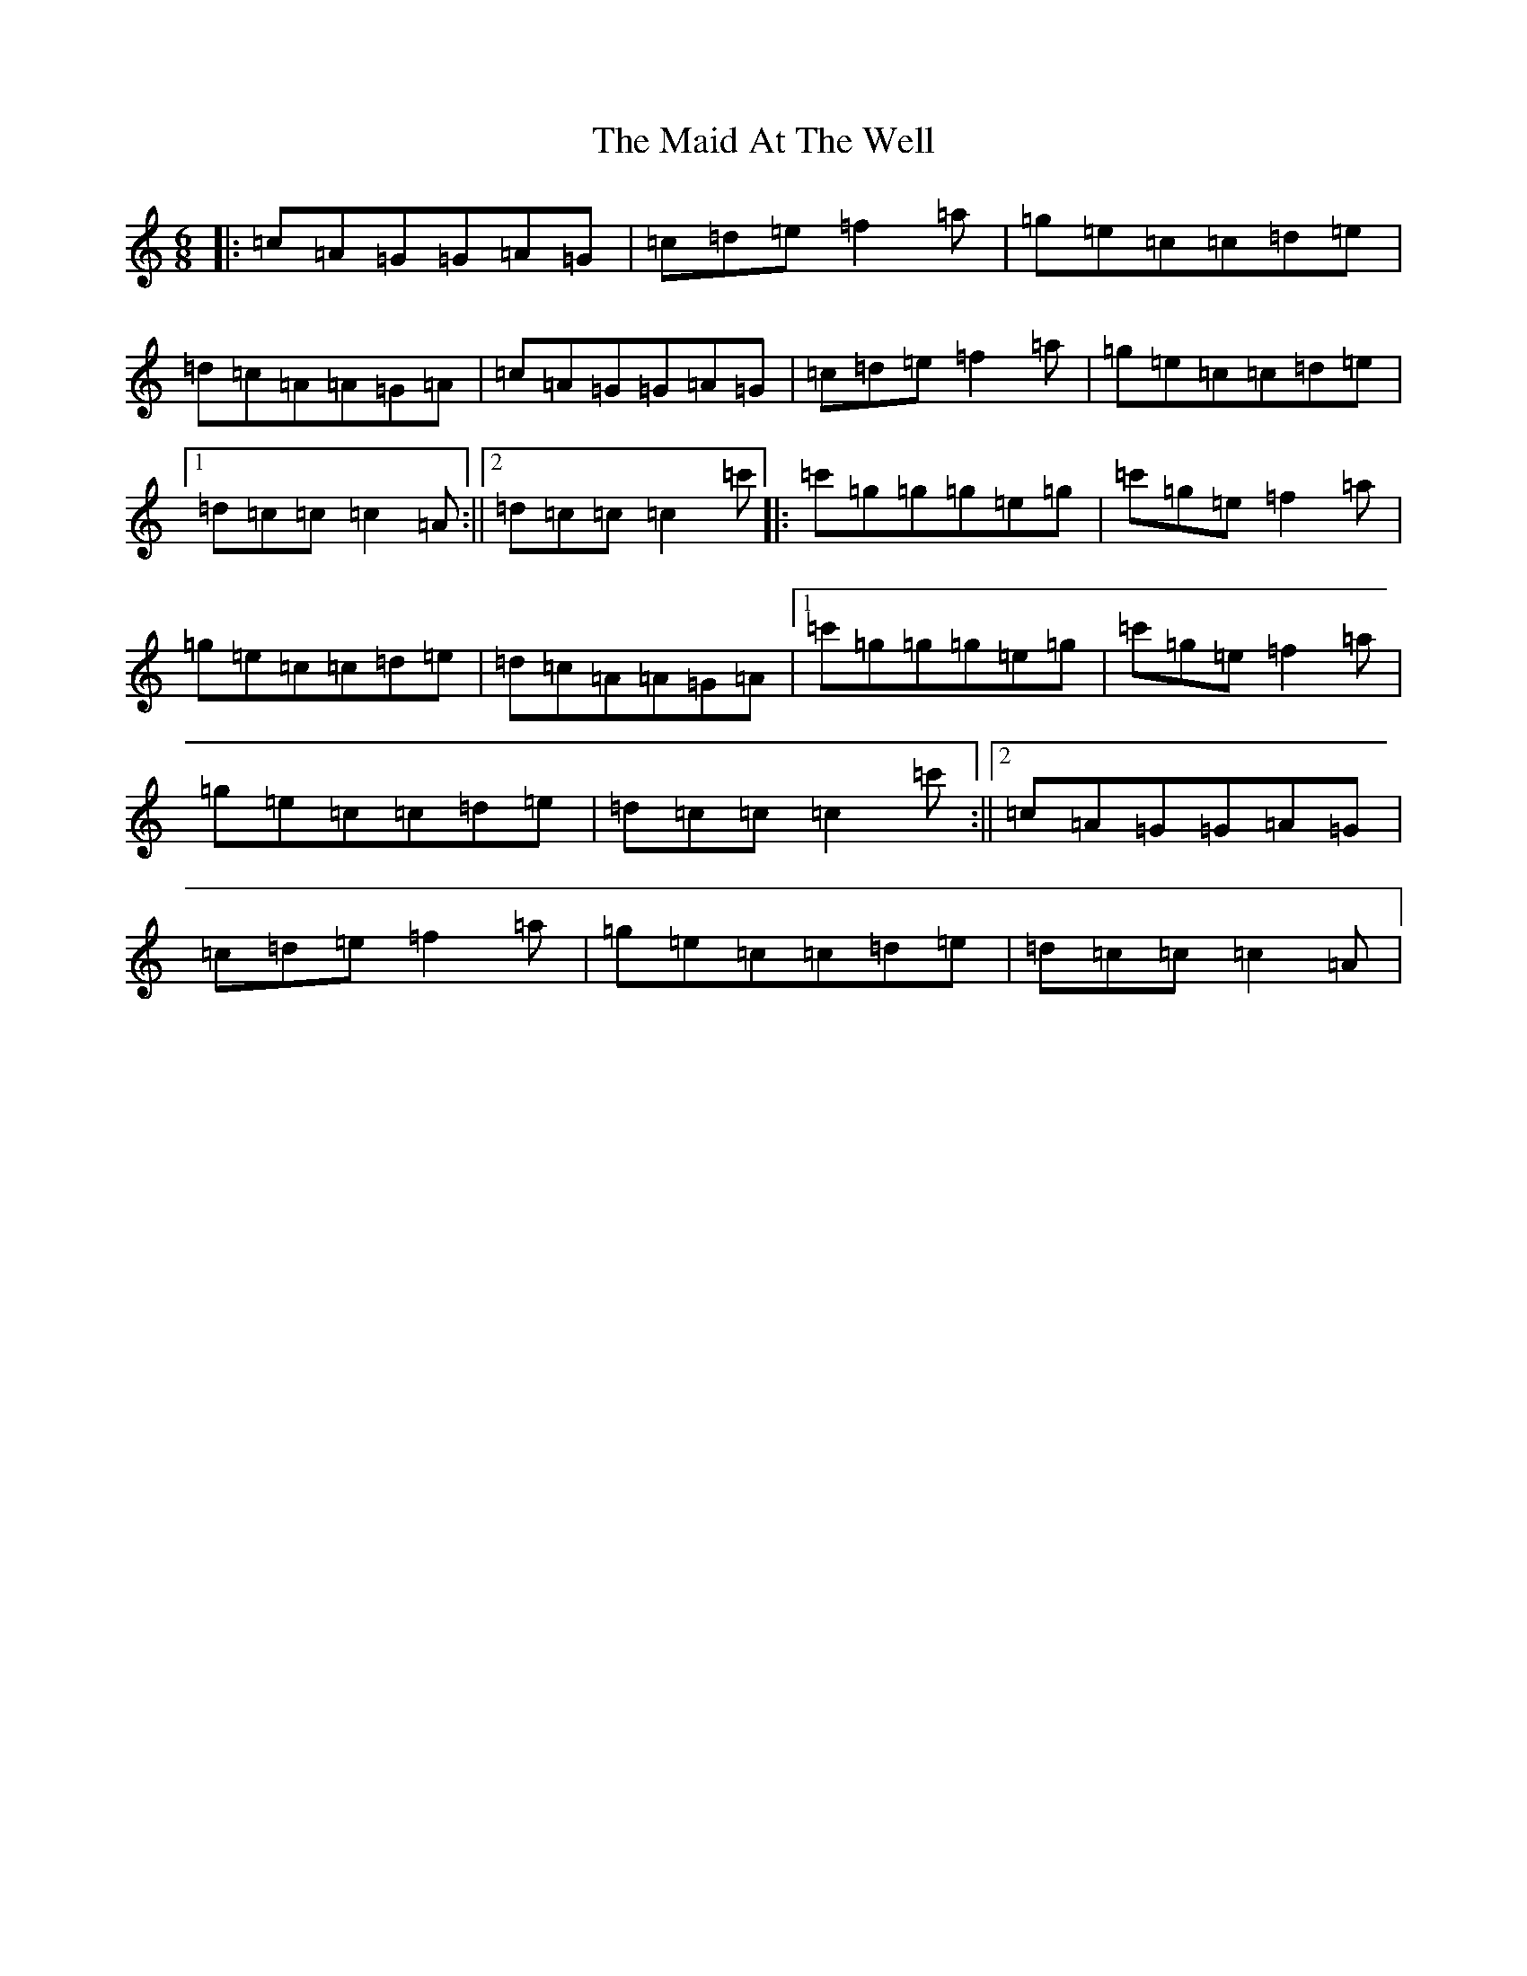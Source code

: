 X: 13151
T: Maid At The Well, The
S: https://thesession.org/tunes/752#setting13854
Z: A Major
R: jig
M: 6/8
L: 1/8
K: C Major
|:=c=A=G=G=A=G|=c=d=e=f2=a|=g=e=c=c=d=e|=d=c=A=A=G=A|=c=A=G=G=A=G|=c=d=e=f2=a|=g=e=c=c=d=e|1=d=c=c=c2=A:||2=d=c=c=c2=c'|:=c'=g=g=g=e=g|=c'=g=e=f2=a|=g=e=c=c=d=e|=d=c=A=A=G=A|1=c'=g=g=g=e=g|=c'=g=e=f2=a|=g=e=c=c=d=e|=d=c=c=c2=c':||2=c=A=G=G=A=G|=c=d=e=f2=a|=g=e=c=c=d=e|=d=c=c=c2=A|